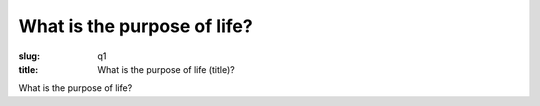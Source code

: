 What is the purpose of life?
================================

:slug: q1
:title: What is the purpose of life (title)?

What is the purpose of life?
